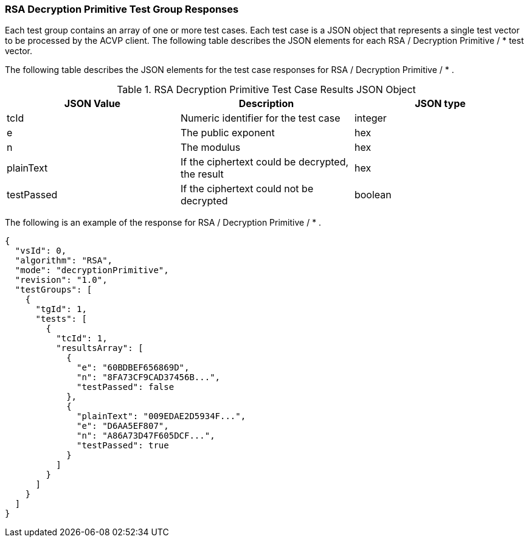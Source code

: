 [[rsa_decprim_responses]]
=== RSA Decryption Primitive Test Group Responses

Each test group contains an array of one or more test cases. Each test case is a JSON object that represents a single test vector to be processed by the ACVP client. The following table describes the JSON elements for each RSA / Decryption Primitive / * test vector.

The following table describes the JSON elements for the test case responses for RSA / Decryption Primitive / * .

[[rsa_decprim_vs_tr_table]]
.RSA Decryption Primitive Test Case Results JSON Object
|===
| JSON Value | Description | JSON type

| tcId | Numeric identifier for the test case | integer
| e | The public exponent | hex
| n | The modulus | hex
| plainText | If the ciphertext could be decrypted, the result | hex
| testPassed | If the ciphertext could not be decrypted | boolean
|===

The following is an example of the response for RSA / Decryption Primitive / * .

[source, json]
----
{
  "vsId": 0,
  "algorithm": "RSA",
  "mode": "decryptionPrimitive",
  "revision": "1.0",
  "testGroups": [
    {
      "tgId": 1,
      "tests": [
        {
          "tcId": 1,
          "resultsArray": [
            {
              "e": "60BDBEF656869D",
              "n": "8FA73CF9CAD37456B...",
              "testPassed": false
            },
            {
              "plainText": "009EDAE2D5934F...",
              "e": "D6AA5EF807",
              "n": "A86A73D47F605DCF...",
              "testPassed": true
            }
          ]
        }
      ]
    }
  ]
}
----
